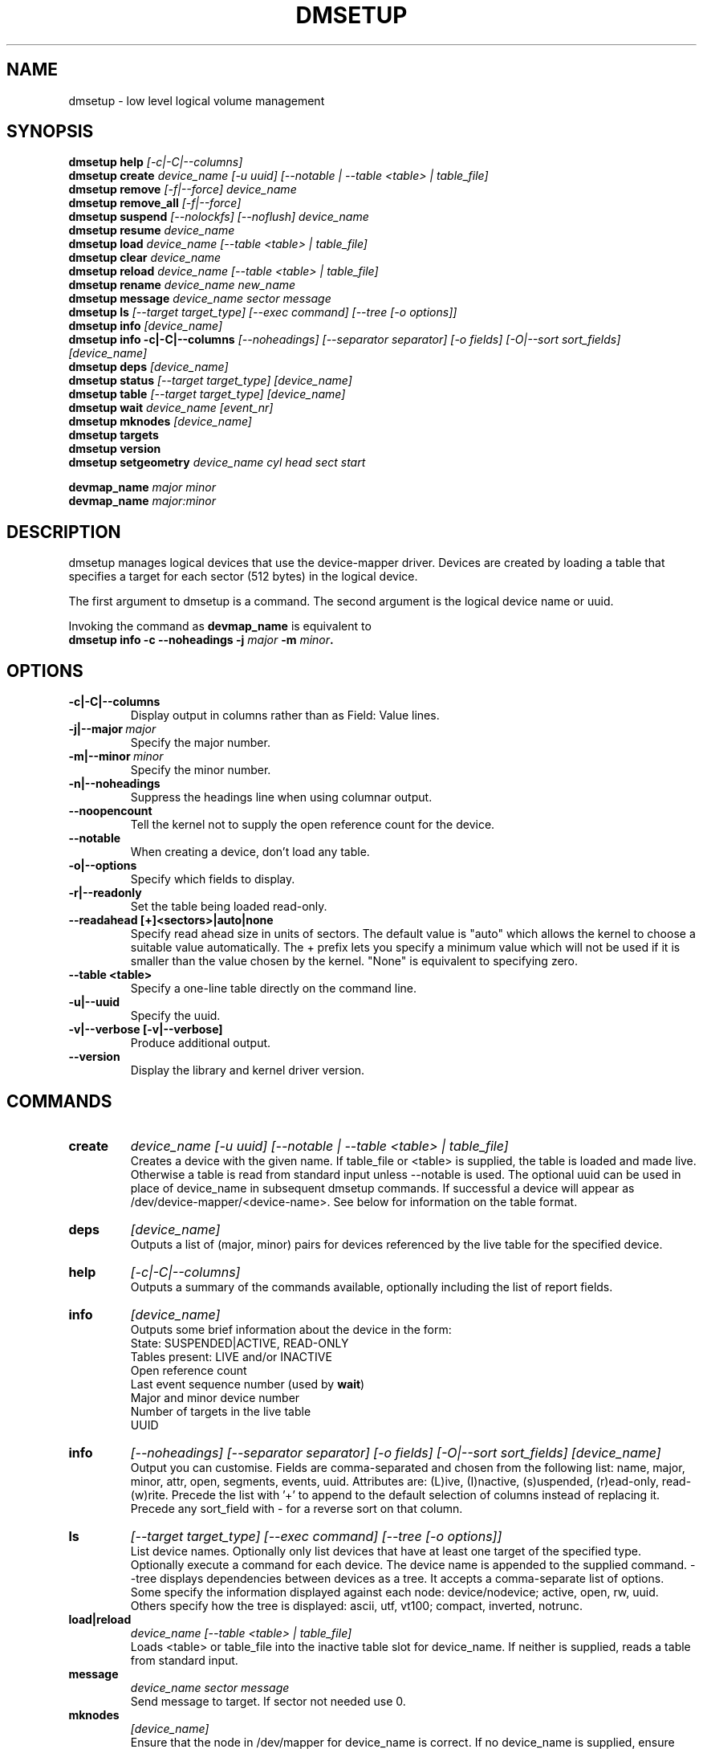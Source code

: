 .TH DMSETUP 8 "Apr 06 2006" "Linux" "MAINTENTANCE COMMANDS"
.SH NAME
dmsetup \- low level logical volume management
.SH SYNOPSIS
.ad l
.B dmsetup help
.I [-c|-C|--columns]
.br
.B dmsetup create 
.I device_name [-u uuid] [--notable | --table <table> | table_file]
.br
.B dmsetup remove
.I [-f|--force] device_name
.br
.B dmsetup remove_all
.I [-f|--force]
.br
.B dmsetup suspend
.I [--nolockfs] [--noflush] device_name
.br
.B dmsetup resume
.I device_name
.br
.B dmsetup load
.I device_name [--table <table> | table_file]
.br
.B dmsetup clear
.I device_name
.br
.B dmsetup reload
.I device_name [--table <table> | table_file]
.br
.B dmsetup rename
.I device_name new_name
.br
.B dmsetup message
.I device_name sector message
.br
.B dmsetup ls
.I [--target target_type] [--exec command] [--tree [-o options]]
.br
.B dmsetup info 
.I [device_name]
.br
.B dmsetup info -c|-C|--columns
.I [--noheadings] [--separator separator] [-o fields] [-O|--sort sort_fields]
.I [device_name]
.br
.B dmsetup deps
.I [device_name]
.br
.B dmsetup status
.I [--target target_type]
.I [device_name]
.br
.B dmsetup table
.I [--target target_type]
.I [device_name]
.br
.B dmsetup wait
.I device_name
.I [event_nr]
.br
.B dmsetup mknodes
.I [device_name]
.br
.B dmsetup targets
.br
.B dmsetup version
.br
.B dmsetup setgeometry
.I device_name cyl head sect start
.br

.B devmap_name
.I major minor
.br
.B devmap_name 
.I major:minor
.ad b
.SH DESCRIPTION
dmsetup manages logical devices that use the device-mapper driver.  
Devices are created by loading a table that specifies a target for
each sector (512 bytes) in the logical device.

The first argument to dmsetup is a command. 
The second argument is the logical device name or uuid.

Invoking the command as \fBdevmap_name\fP is equivalent to
.br
\fBdmsetup info -c --noheadings -j \fImajor\fB -m \fIminor\fP.
.SH OPTIONS
.IP \fB-c|-C|--columns
.br
Display output in columns rather than as Field: Value lines.
.IP \fB-j|--major\ \fImajor
.br
Specify the major number.
.IP \fB-m|--minor\ \fIminor
.br
Specify the minor number.
.IP \fB-n|--noheadings
.br
Suppress the headings line when using columnar output.
.IP \fB--noopencount
.br
Tell the kernel not to supply the open reference count for the device.
.IP \fB--notable
.br
When creating a device, don't load any table.
.IP \fB-o|--options
.br
Specify which fields to display.
.IP \fB-r|--readonly
.br
Set the table being loaded read-only.
.IP \fB--readahead\ [+]<sectors>|auto|none
.br    
Specify read ahead size in units of sectors.
The default value is "auto" which allows the kernel to choose
a suitable value automatically.  The + prefix lets you
specify a minimum value which will not be used if it is
smaller than the value chosen by the kernel.
"None" is equivalent to specifying zero.
.IP \fB--table\ <table>
.br
Specify a one-line table directly on the command line.
.IP \fB-u|--uuid
.br
Specify the uuid.
.IP \fB-v|--verbose\ [-v|--verbose]
.br
Produce additional output.
.IP \fB--version
.br
Display the library and kernel driver version.
.SH COMMANDS
.IP \fBcreate
.I device_name [-u uuid] [--notable | --table <table> | table_file]
.br
Creates a device with the given name.
If table_file or <table> is supplied, the table is loaded and made live.
Otherwise a table is read from standard input unless --notable is used.
The optional uuid can be used in place of
device_name in subsequent dmsetup commands.  
If successful a device will appear as
/dev/device-mapper/<device-name>.  
See below for information on the table format.
.IP \fBdeps
.I [device_name]
.br
Outputs a list of (major, minor) pairs for devices referenced by the
live table for the specified device.
.IP \fBhelp
.I [-c|-C|--columns]
.br
Outputs a summary of the commands available, optionally including
the list of report fields.
.IP \fBinfo
.I [device_name]
.br
Outputs some brief information about the device in the form:
.br
    State: SUSPENDED|ACTIVE, READ-ONLY
.br
    Tables present: LIVE and/or INACTIVE
.br
    Open reference count
.br
    Last event sequence number (used by \fBwait\fP)
.br
    Major and minor device number
.br
    Number of targets in the live table
.br
    UUID
.IP \fBinfo -c|-C|--columns
.I [--noheadings] [--separator separator] [-o fields] [-O|--sort sort_fields]
.I [device_name]
.br
Output you can customise.
Fields are comma-separated and chosen from the following list:
name, major, minor, attr, open, segments, events, uuid.
Attributes are: (L)ive, (I)nactive, (s)uspended, (r)ead-only, read-(w)rite.
Precede the list with '+' to append
to the default selection of columns instead of replacing it.
Precede any sort_field with - for a reverse sort on that column.
.IP \fBls
.I [--target target_type]
.I [--exec command]
.I [--tree [-o options]]
.br
List device names.  Optionally only list devices that have at least
one target of the specified type.  Optionally execute a command for
each device.  The device name is appended to the supplied command.
--tree displays dependencies between devices as a tree.
It accepts a comma-separate list of options.
Some specify the information displayed against each node:
device/nodevice; active, open, rw, uuid.
Others specify how the tree is displayed:
ascii, utf, vt100; compact, inverted, notrunc.
.IP \fBload|reload
.I device_name [--table <table> | table_file]
.br
Loads <table> or table_file into the inactive table slot for device_name.
If neither is supplied, reads a table from standard input.
.IP \fBmessage
.I device_name sector message
.br
Send message to target. If sector not needed use 0.
.IP \fBmknodes
.I [device_name]
.br
Ensure that the node in /dev/mapper for device_name is correct.
If no device_name is supplied, ensure that all nodes in /dev/mapper 
correspond to mapped devices currently loaded by the device-mapper kernel
driver, adding, changing or removing nodes as necessary.
.IP \fBremove
.I [-f|--force] device_name
.br
Removes a device.  It will no longer be visible to dmsetup.
Open devices cannot be removed except with older kernels
that contain a version of device-mapper prior to 4.8.0.
In this case the device will be deleted when its open_count 
drops to zero.  From version 4.8.0 onwards, if a device can't
be removed because an uninterruptible process is waiting for
I/O to return from it, adding --force will replace the table 
with one that fails all I/O, which might allow the 
process to be killed.
.IP \fBremove_all
.I [-f|--force]
.br
Attempts to remove all device definitions i.e. reset the driver.
Use with care!  From version 4.8.0 onwards, if devices can't
be removed because uninterruptible processess are waiting for
I/O to return from them, adding --force will replace the table 
with one that fails all I/O, which might allow the 
process to be killed.  This also runs \fBmknodes\fP afterwards.
.IP \fBrename
.I device_name new_name
.br
Renames a device.
.IP \fBresume
.I device_name
.br
Un-suspends a device.  
If an inactive table has been loaded, it becomes live.
Postponed I/O then gets re-queued for processing.
.IP \fBsetgeometry
.I device_name cyl head sect start
.br
Sets the device geometry to C/H/S.
.IP \fBstatus
.I [--target target_type]
.I [device_name]
.br
Outputs status information for each of the device's targets.
With --target, only information relating to the specified target type
is displayed.
.IP \fBsuspend
.I [--nolockfs] [--noflush]
.I device_name
.br
Suspends a device.  Any I/O that has already been mapped by the device
but has not yet completed will be flushed.  Any further I/O to that
device will be postponed for as long as the device is suspended.
If there's a filesystem on the device which supports the operation, 
an attempt will be made to sync it first unless --nolockfs is specified.
Some targets such as recent (October 2006) versions of multipath may support
the --noflush option.  This lets outstanding I/O that has not yet reached the
device to remain unflushed.
.IP \fBtable
.I [--target target_type]
.I [device_name]
.br
Outputs the current table for the device in a format that can be fed
back in using the create or load commands.
With --target, only information relating to the specified target type
is displayed.
.IP \fBtargets
.br
Displays the names and versions of the currently-loaded targets.
.IP \fBversion
.br
Outputs version information.
.IP \fBwait
.I device_name
.I [event_nr]
.br
Sleeps until the event counter for device_name exceeds event_nr.
Use -v to see the event number returned.
To wait until the next event is triggered, use \fBinfo\fP to find
the last event number.  
.SH TABLE FORMAT
Each line of the table specifies a single target and is of the form:
.br
    logical_start_sector num_sectors target_type target_args
.br
.br

There are currently three simple target types available together 
with more complex optional ones that implement snapshots and mirrors.

.IP \fBlinear
.I destination_device start_sector
.br
The traditional linear mapping.

.IP \fBstriped
.I num_stripes chunk_size [destination start_sector]+
.br
Creates a striped area.
.br
e.g. striped 2 32 /dev/hda1 0 /dev/hdb1 0
will map the first chunk (16k) as follows:
.br
    LV chunk 1 -> hda1, chunk 1
.br
    LV chunk 2 -> hdb1, chunk 1
.br
    LV chunk 3 -> hda1, chunk 2
.br
    LV chunk 4 -> hdb1, chunk 2
.br
    etc.

.IP \fBerror
.br
Errors any I/O that goes to this area.  Useful for testing or
for creating devices with holes in them.

.SH EXAMPLES

# A table to join two disks together
.br
.br
0 1028160 linear /dev/hda 0
.br
1028160 3903762 linear /dev/hdb 0


# A table to stripe across the two disks, 
.br
# and add the spare space from
.br
# hdb to the back of the volume

0 2056320 striped 2 32 /dev/hda 0 /dev/hdb 0
.br
2056320 2875602 linear /dev/hdb 1028160

.SH ENVIRONMENT VARIABLES
.TP
\fBDM_DEV_DIR\fP
The device directory name.
Defaults to "/dev" and must be an absolute name.

.SH AUTHORS
Original version: Joe Thornber (thornber@sistina.com)

.SH SEE ALSO
Device-mapper resource page: http://sources.redhat.com/dm/
